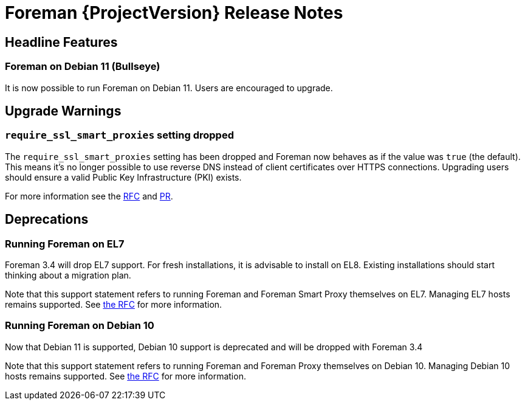 [id="foreman-release-notes"]
= Foreman {ProjectVersion} Release Notes

[id="foreman-headline-features"]
== Headline Features

=== Foreman on Debian 11 (Bullseye)

It is now possible to run Foreman on Debian 11. Users are encouraged to upgrade.

[id="foreman-upgrade-warnings"]
== Upgrade Warnings

=== `require_ssl_smart_proxies` setting dropped

The `require_ssl_smart_proxies` setting has been dropped and Foreman now behaves as if the value was `true` (the default). This means it's no longer possible to use reverse DNS instead of client certificates over HTTPS connections. Upgrading users should ensure a valid Public Key Infrastructure (PKI) exists.

For more information see the https://community.theforeman.org/t/drop-require-ssl-and-require-ssl-smart-proxies-settings/26772[RFC] and https://github.com/theforeman/foreman/pull/9021[PR].

[id="foreman-deprecations"]
== Deprecations

=== Running Foreman on EL7

Foreman 3.4 will drop EL7 support.
For fresh installations, it is advisable to install on EL8.
Existing installations should start thinking about a migration plan.

Note that this support statement refers to running Foreman and Foreman Smart Proxy themselves on EL7.
Managing EL7 hosts remains supported.
See https://community.theforeman.org/t/deprecation-plans-for-foreman-on-el7-debian-10-and-ubuntu-18-04/25008[the RFC] for more information.

=== Running Foreman on Debian 10

Now that Debian 11 is supported, Debian 10 support is deprecated and will be dropped with Foreman 3.4

Note that this support statement refers to running Foreman and Foreman Proxy themselves on Debian 10.
Managing Debian 10 hosts remains supported.
See https://community.theforeman.org/t/deprecation-plans-for-foreman-on-el7-debian-10-and-ubuntu-18-04/25008[the RFC] for more information.
